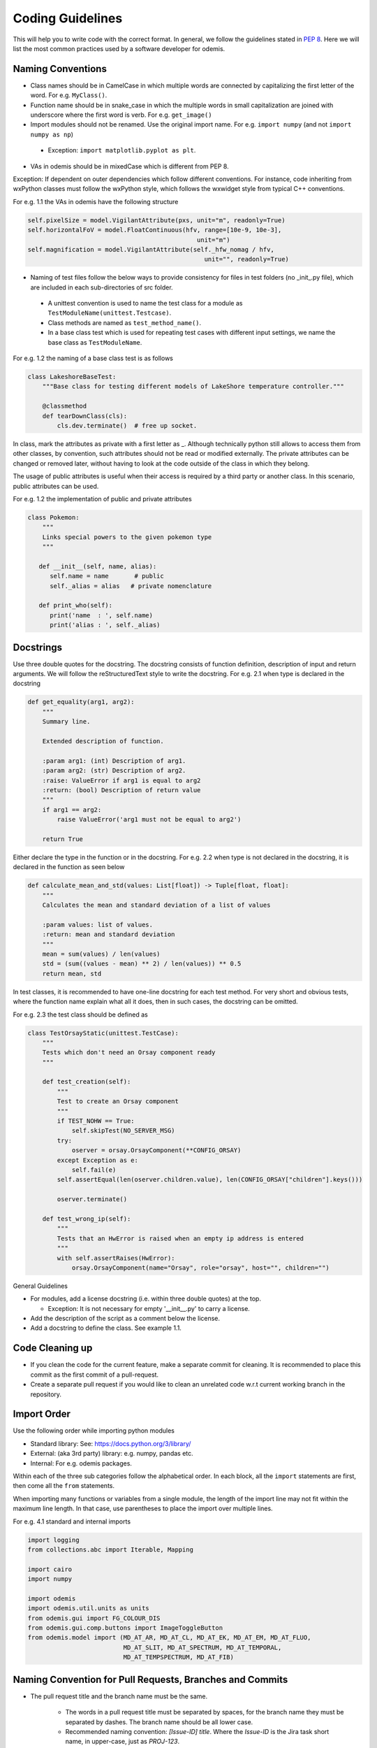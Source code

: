 ******************************************
Coding Guidelines
******************************************

This will help you to write code with the correct format. In general, we follow the
guidelines stated in `PEP 8 <https://peps.python.org/pep-0008/>`_. Here we will list the most common practices used by a software
developer for odemis.

Naming Conventions
==================

* Class names should be in CamelCase in which multiple words are connected by capitalizing the first letter of the word. For e.g. ``MyClass()``.

* Function name should be in snake_case in which the multiple words in small capitalization are joined with underscore where the first word is verb. For e.g. ``get_image()``

* Import modules should not be renamed. Use the original import name. For e.g. ``import numpy`` (and not ``import numpy as np``)

 * Exception: ``import matplotlib.pyplot as plt``.

* VAs in odemis should be in mixedCase which is different from PEP 8.


Exception: If dependent on outer dependencies which follow different
conventions. For instance, code inheriting from wxPython classes must follow
the wxPython style, which follows the wxwidget style from
typical C++ conventions.


For e.g. 1.1 the VAs in odemis have the following structure

.. code-block:: python

 self.pixelSize = model.VigilantAttribute(pxs, unit="m", readonly=True)
 self.horizontalFoV = model.FloatContinuous(hfv, range=[10e-9, 10e-3],
                                               unit="m")
 self.magnification = model.VigilantAttribute(self._hfw_nomag / hfv,
                                                 unit="", readonly=True)

* Naming of test files follow the below ways to provide consistency for files in test folders (no _init_.py file), which are included in each sub-directories of src folder.

 * A unittest convention is used to name the test class for a module as ``TestModuleName(unittest.Testcase)``.

 * Class methods are named as ``test_method_name()``.

 * In a base class test which is used for repeating test cases with different input settings, we name the base class as ``TestModuleName``.

For e.g. 1.2 the naming of a base class test is as follows

.. code-block:: python

    class LakeshoreBaseTest:
        """Base class for testing different models of LakeShore temperature controller."""

        @classmethod
        def tearDownClass(cls):
            cls.dev.terminate()  # free up socket.

In class, mark the attributes as private with a first letter as _. Although technically python still
allows to access them from other classes, by convention, such attributes should not be read or
modified externally.
The private attributes can be changed or removed later, without having to look at
the code outside of the class in which they belong.

The usage of public attributes is useful when their access is required by a third
party or another class. In this scenario, public attributes can be used.

For e.g. 1.2 the implementation of public and private attributes

.. code-block:: python

    class Pokemon:
        """
        Links special powers to the given pokemon type
        """

       def __init__(self, name, alias):
          self.name = name       # public
          self._alias = alias   # private nomenclature

       def print_who(self):
          print('name  : ', self.name)
          print('alias : ', self._alias)


Docstrings
==================

Use three double quotes for the docstring. The docstring consists of function definition, description of input and return arguments. We will follow the reStructuredText style to write the docstring.
For e.g. 2.1 when type is declared in the docstring

.. code-block:: python

    def get_equality(arg1, arg2):
        """
        Summary line.

        Extended description of function.

        :param arg1: (int) Description of arg1.
        :param arg2: (str) Description of arg2.
        :raise: ValueError if arg1 is equal to arg2
        :return: (bool) Description of return value
        """
        if arg1 == arg2:
            raise ValueError('arg1 must not be equal to arg2')

        return True


Either declare the type in the function or in the docstring.
For e.g. 2.2 when type is not declared in the docstring, it is declared in the function as seen below

.. code-block:: python

    def calculate_mean_and_std(values: List[float]) -> Tuple[float, float]:
        """
        Calculates the mean and standard deviation of a list of values

        :param values: list of values.
        :return: mean and standard deviation
        """
        mean = sum(values) / len(values)
        std = (sum((values - mean) ** 2) / len(values)) ** 0.5
        return mean, std


In test classes, it is recommended to have one-line docstring for each test method. For very short and obvious
tests, where the function name explain what all it does, then in such cases, the docstring can be omitted.

For e.g. 2.3 the test class should be defined as

.. code-block:: python

    class TestOrsayStatic(unittest.TestCase):
        """
        Tests which don't need an Orsay component ready
        """

        def test_creation(self):
            """
            Test to create an Orsay component
            """
            if TEST_NOHW == True:
                self.skipTest(NO_SERVER_MSG)
            try:
                oserver = orsay.OrsayComponent(**CONFIG_ORSAY)
            except Exception as e:
                self.fail(e)
            self.assertEqual(len(oserver.children.value), len(CONFIG_ORSAY["children"].keys()))

            oserver.terminate()

        def test_wrong_ip(self):
            """
            Tests that an HwError is raised when an empty ip address is entered
            """
            with self.assertRaises(HwError):
                orsay.OrsayComponent(name="Orsay", role="orsay", host="", children="")



General Guidelines

* For modules, add a license docstring (i.e. within three double quotes) at the top.

  * Exception: It is not necessary for empty '__init__.py' to carry a license.

* Add the description of the script as a comment below the license.

* Add a docstring to define the class. See example 1.1.

Code Cleaning up
==================

* If you clean the code for the current feature, make a separate commit for cleaning. It is recommended to place this commit as the first commit of a pull-request.

* Create a separate pull request if you would like to clean an unrelated code w.r.t current working branch in the repository.


Import Order
==================

Use the following order while importing python modules

* Standard library: See: https://docs.python.org/3/library/

* External: (aka 3rd party) library: e.g. numpy, pandas etc.

* Internal: For e.g. odemis packages.

Within each of the three sub categories follow the alphabetical order. In each block, all the ``import`` statements are first, then come all the ``from`` statements.

When importing many functions or variables from a single module, the length of the import line may not fit within the maximum line length. In that case, use parentheses to place the import over multiple lines.

For e.g. 4.1 standard and internal imports

.. code-block:: python


      import logging
      from collections.abc import Iterable, Mapping

      import cairo
      import numpy

      import odemis
      import odemis.util.units as units
      from odemis.gui import FG_COLOUR_DIS
      from odemis.gui.comp.buttons import ImageToggleButton
      from odemis.model import (MD_AT_AR, MD_AT_CL, MD_AT_EK, MD_AT_EM, MD_AT_FLUO,
                                MD_AT_SLIT, MD_AT_SPECTRUM, MD_AT_TEMPORAL,
                                MD_AT_TEMPSPECTRUM, MD_AT_FIB)


Naming Convention for Pull Requests, Branches and Commits
==========================================================

* The pull request title and the branch name must be the same.

    * The words in a pull request title must be separated by spaces, for the branch name they must be separated by dashes.
      The branch name should be all lower case.
    * Recommended naming convention: *[Issue-ID] title*.
      Where the *Issue-ID* is the Jira task short name, in upper-case, just as `PROJ-123`.
    * It is recommended to use the *[]* only for the pull request name.

* A pull request must contain a minimal description of the changes and what problem they solve.

    * One can include images, links, and tables to help convey this information.
    * If a pull request contains a single commit it is recommended to use the commit message as the pull request description.
    * A good to follow template for pull request description:

        .. code-block:: text

            ## Describe your changes

            ## Task number or link

* A commit message must contain a title and body.

    * Recommended convention:
    * for the commit title: *[label] title*. It must be lowercase and written in an imperative mood. See Note for suggested labels.
    * for the commit body: *try to explain what and why, not how (motivation)*.
    * Please do leave a blank line between the title and body.
    * In case the commit is for a fix, please do add the error messages as such in the commit body.

.. note::
    Possible *[label]*

        **fix**: A bug fix. Correlates with PATCH in SemVer

        **feat**: A new feature. Correlates with MINOR in SemVer

        **docs**: Documentation only changes

        **style**: Changes that do not affect the meaning of the code (white-space, formatting, missing semi-colons, etc)

        **refactor**: A code change that neither fixes a bug nor adds a feature

        **perf**: A code change that improves performance

        **test**: Adding missing or correcting existing tests

        **build**: Changes that affect the build system or external dependencies (example scopes: pip, docker, npm)

        **ci**: Changes to our CI configuration files and scripts (example scopes: GitHub CI)

        **config**: Changes to simulator or microscope configuration files
